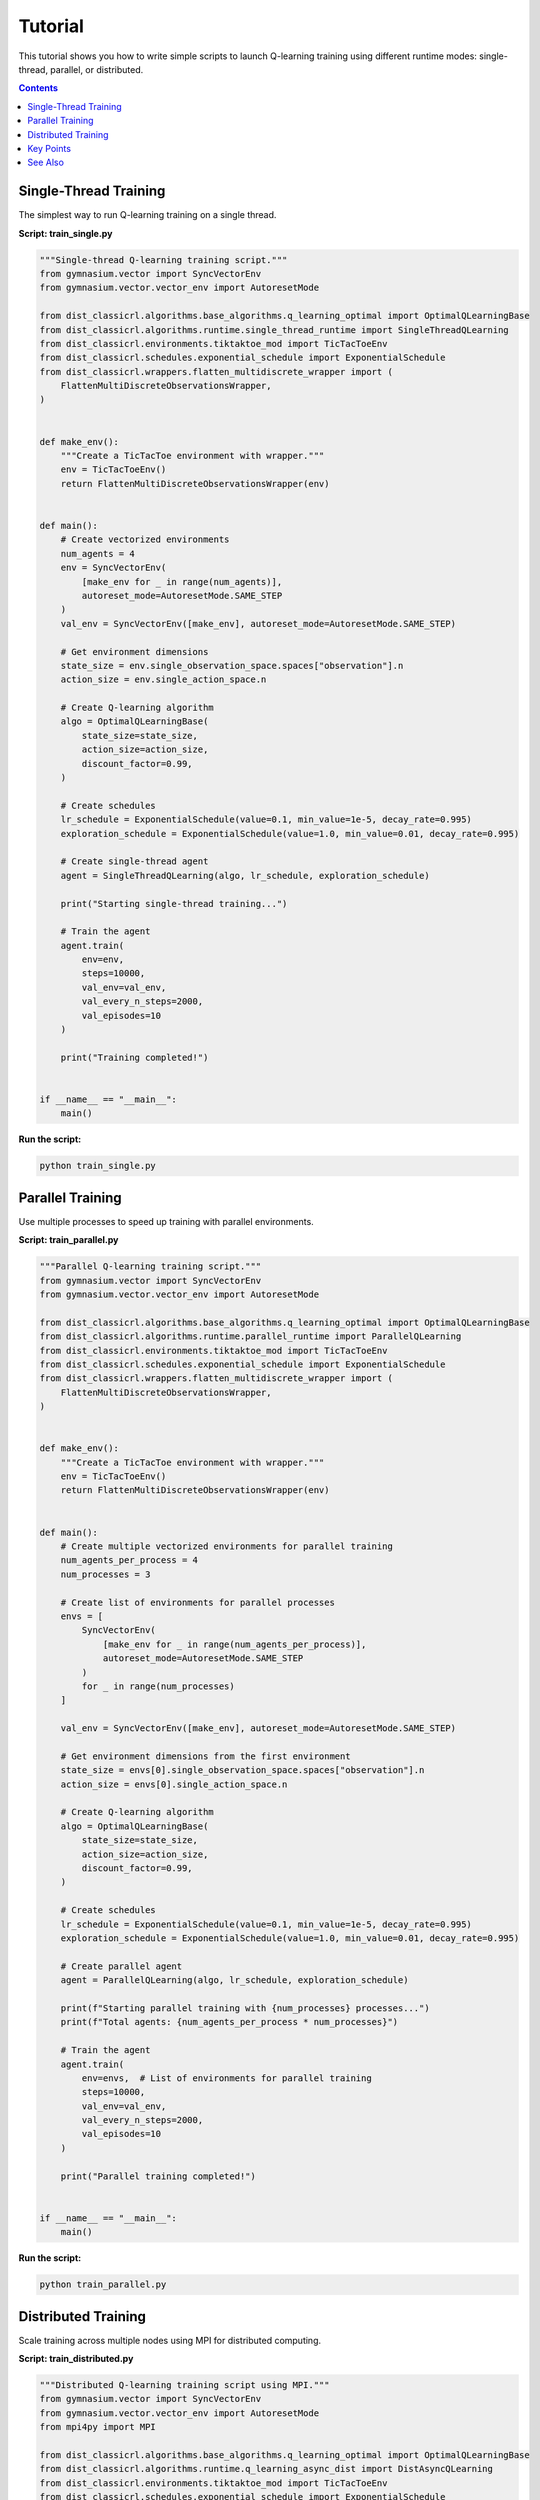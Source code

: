 ========
Tutorial
========

This tutorial shows you how to write simple scripts to launch Q-learning training using different runtime modes: single-thread, parallel, or distributed.

.. contents:: Contents
    :local:
    :depth: 2

Single-Thread Training
======================

The simplest way to run Q-learning training on a single thread.

**Script: train_single.py**

.. code-block:: python

    """Single-thread Q-learning training script."""
    from gymnasium.vector import SyncVectorEnv
    from gymnasium.vector.vector_env import AutoresetMode

    from dist_classicrl.algorithms.base_algorithms.q_learning_optimal import OptimalQLearningBase
    from dist_classicrl.algorithms.runtime.single_thread_runtime import SingleThreadQLearning
    from dist_classicrl.environments.tiktaktoe_mod import TicTacToeEnv
    from dist_classicrl.schedules.exponential_schedule import ExponentialSchedule
    from dist_classicrl.wrappers.flatten_multidiscrete_wrapper import (
        FlattenMultiDiscreteObservationsWrapper,
    )


    def make_env():
        """Create a TicTacToe environment with wrapper."""
        env = TicTacToeEnv()
        return FlattenMultiDiscreteObservationsWrapper(env)


    def main():
        # Create vectorized environments
        num_agents = 4
        env = SyncVectorEnv(
            [make_env for _ in range(num_agents)],
            autoreset_mode=AutoresetMode.SAME_STEP
        )
        val_env = SyncVectorEnv([make_env], autoreset_mode=AutoresetMode.SAME_STEP)

        # Get environment dimensions
        state_size = env.single_observation_space.spaces["observation"].n
        action_size = env.single_action_space.n

        # Create Q-learning algorithm
        algo = OptimalQLearningBase(
            state_size=state_size,
            action_size=action_size,
            discount_factor=0.99,
        )

        # Create schedules
        lr_schedule = ExponentialSchedule(value=0.1, min_value=1e-5, decay_rate=0.995)
        exploration_schedule = ExponentialSchedule(value=1.0, min_value=0.01, decay_rate=0.995)

        # Create single-thread agent
        agent = SingleThreadQLearning(algo, lr_schedule, exploration_schedule)

        print("Starting single-thread training...")

        # Train the agent
        agent.train(
            env=env,
            steps=10000,
            val_env=val_env,
            val_every_n_steps=2000,
            val_episodes=10
        )

        print("Training completed!")


    if __name__ == "__main__":
        main()

**Run the script:**

.. code-block:: bash

    python train_single.py


Parallel Training
=================

Use multiple processes to speed up training with parallel environments.

**Script: train_parallel.py**

.. code-block:: python

    """Parallel Q-learning training script."""
    from gymnasium.vector import SyncVectorEnv
    from gymnasium.vector.vector_env import AutoresetMode

    from dist_classicrl.algorithms.base_algorithms.q_learning_optimal import OptimalQLearningBase
    from dist_classicrl.algorithms.runtime.parallel_runtime import ParallelQLearning
    from dist_classicrl.environments.tiktaktoe_mod import TicTacToeEnv
    from dist_classicrl.schedules.exponential_schedule import ExponentialSchedule
    from dist_classicrl.wrappers.flatten_multidiscrete_wrapper import (
        FlattenMultiDiscreteObservationsWrapper,
    )


    def make_env():
        """Create a TicTacToe environment with wrapper."""
        env = TicTacToeEnv()
        return FlattenMultiDiscreteObservationsWrapper(env)


    def main():
        # Create multiple vectorized environments for parallel training
        num_agents_per_process = 4
        num_processes = 3

        # Create list of environments for parallel processes
        envs = [
            SyncVectorEnv(
                [make_env for _ in range(num_agents_per_process)],
                autoreset_mode=AutoresetMode.SAME_STEP
            )
            for _ in range(num_processes)
        ]

        val_env = SyncVectorEnv([make_env], autoreset_mode=AutoresetMode.SAME_STEP)

        # Get environment dimensions from the first environment
        state_size = envs[0].single_observation_space.spaces["observation"].n
        action_size = envs[0].single_action_space.n

        # Create Q-learning algorithm
        algo = OptimalQLearningBase(
            state_size=state_size,
            action_size=action_size,
            discount_factor=0.99,
        )

        # Create schedules
        lr_schedule = ExponentialSchedule(value=0.1, min_value=1e-5, decay_rate=0.995)
        exploration_schedule = ExponentialSchedule(value=1.0, min_value=0.01, decay_rate=0.995)

        # Create parallel agent
        agent = ParallelQLearning(algo, lr_schedule, exploration_schedule)

        print(f"Starting parallel training with {num_processes} processes...")
        print(f"Total agents: {num_agents_per_process * num_processes}")

        # Train the agent
        agent.train(
            env=envs,  # List of environments for parallel training
            steps=10000,
            val_env=val_env,
            val_every_n_steps=2000,
            val_episodes=10
        )

        print("Parallel training completed!")


    if __name__ == "__main__":
        main()

**Run the script:**

.. code-block:: bash

    python train_parallel.py


Distributed Training
====================

Scale training across multiple nodes using MPI for distributed computing.

**Script: train_distributed.py**

.. code-block:: python

    """Distributed Q-learning training script using MPI."""
    from gymnasium.vector import SyncVectorEnv
    from gymnasium.vector.vector_env import AutoresetMode
    from mpi4py import MPI

    from dist_classicrl.algorithms.base_algorithms.q_learning_optimal import OptimalQLearningBase
    from dist_classicrl.algorithms.runtime.q_learning_async_dist import DistAsyncQLearning
    from dist_classicrl.environments.tiktaktoe_mod import TicTacToeEnv
    from dist_classicrl.schedules.exponential_schedule import ExponentialSchedule
    from dist_classicrl.wrappers.flatten_multidiscrete_wrapper import (
        FlattenMultiDiscreteObservationsWrapper,
    )


    def make_env():
        """Create a TicTacToe environment with wrapper."""
        env = TicTacToeEnv()
        return FlattenMultiDiscreteObservationsWrapper(env)


    def main():
        # MPI setup
        comm = MPI.COMM_WORLD
        rank = comm.Get_rank()
        size = comm.Get_size()

        print(f"Process {rank}/{size} starting...")

        # Create vectorized environments
        num_agents = 4
        env = SyncVectorEnv(
            [make_env for _ in range(num_agents)],
            autoreset_mode=AutoresetMode.SAME_STEP
        )
        val_env = SyncVectorEnv([make_env], autoreset_mode=AutoresetMode.SAME_STEP)

        # Get environment dimensions
        state_size = env.single_observation_space.spaces["observation"].n
        action_size = env.single_action_space.n

        # Create Q-learning algorithm
        algo = OptimalQLearningBase(
            state_size=state_size,
            action_size=action_size,
            discount_factor=0.99,
        )

        # Create schedules
        lr_schedule = ExponentialSchedule(value=0.1, min_value=1e-5, decay_rate=0.995)
        exploration_schedule = ExponentialSchedule(value=1.0, min_value=0.01, decay_rate=0.995)

        # Create distributed agent
        agent = DistAsyncQLearning(algo, lr_schedule, exploration_schedule)

        if rank == 0:
            print(f"Starting distributed training with {size} MPI processes...")
            print(f"Agents per process: {num_agents}")

        # Train the agent (distributed across all processes)
        agent.train(
            env=env,
            steps=20000,
            val_env=val_env,
            val_every_n_steps=4000,
            val_episodes=10
        )

        if rank == 0:
            print("Distributed training completed!")


    if __name__ == "__main__":
        main()

**Run the script:**

.. code-block:: bash

    # Run with 4 MPI processes
    mpirun -n 4 python train_distributed.py

    # Run on SLURM cluster (example)
    # srun --mpi=pmix -n 8 python train_distributed.py


Key Points
==========

**Environment Setup**: All examples use vectorized environments with the TicTacToe game and a flattening wrapper.

**Algorithm Configuration**: The Q-learning algorithm is configured with:

- Exponential learning rate schedule (starts at 0.1, decays to 1e-5)
- Exponential exploration schedule (starts at 1.0, decays to 0.01)
- Discount factor of 0.99

**Runtime Modes**:

- **Single-thread**: Uses one vectorized environment with multiple agents
- **Parallel**: Uses multiple vectorized environments across multiple processes
- **Distributed**: Uses MPI to coordinate training across multiple nodes

**Scaling**: Adjust ``num_agents``, ``num_processes``, or MPI ranks to scale training based on your computational resources.

See Also
========

- `Installation <docs/installation.rst>`_ - Installation instructions including MPI setup
- `Contributing <CONTRIBUTING.rst>`_ - Guidelines for contributing to the project

